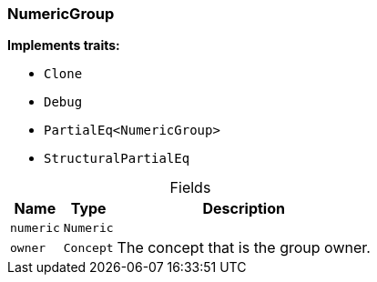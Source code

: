 [#_struct_NumericGroup]
=== NumericGroup

*Implements traits:*

* `Clone`
* `Debug`
* `PartialEq<NumericGroup>`
* `StructuralPartialEq`

[caption=""]
.Fields
// tag::properties[]
[cols="~,~,~"]
[options="header"]
|===
|Name |Type |Description
a| `numeric` a| `Numeric` a| 
a| `owner` a| `Concept` a| The concept that is the group owner.
|===
// end::properties[]

